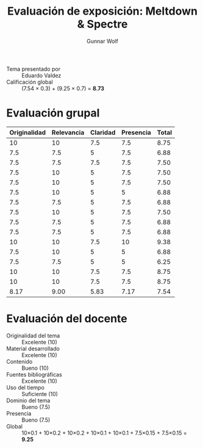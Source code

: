 #+title: Evaluación de exposición: Meltdown & Spectre
#+author: Gunnar Wolf

- Tema presentado por :: Eduardo Valdez
- Calificación global :: (7.54 × 0.3) + (9.25 × 0.7) = *8.73*

* Evaluación grupal
|--------------+------------+----------+-----------+-------|
| Originalidad | Relevancia | Claridad | Presencia | Total |
|--------------+------------+----------+-----------+-------|
|           10 |         10 |      7.5 |       7.5 |  8.75 |
|          7.5 |        7.5 |        5 |       7.5 |  6.88 |
|          7.5 |        7.5 |      7.5 |       7.5 |  7.50 |
|          7.5 |         10 |        5 |       7.5 |  7.50 |
|          7.5 |         10 |        5 |       7.5 |  7.50 |
|          7.5 |         10 |        5 |         5 |  6.88 |
|          7.5 |        7.5 |        5 |       7.5 |  6.88 |
|          7.5 |         10 |        5 |       7.5 |  7.50 |
|          7.5 |        7.5 |        5 |       7.5 |  6.88 |
|          7.5 |        7.5 |        5 |       7.5 |  6.88 |
|           10 |         10 |      7.5 |        10 |  9.38 |
|          7.5 |         10 |        5 |         5 |  6.88 |
|          7.5 |        7.5 |        5 |         5 |  6.25 |
|           10 |         10 |      7.5 |       7.5 |  8.75 |
|           10 |         10 |      7.5 |       7.5 |  8.75 |
|--------------+------------+----------+-----------+-------|
|         8.17 |       9.00 |     5.83 |      7.17 |  7.54 |
#+TBLFM: @>$1..@>$4=vmean(@II..@III-1); f-2::@2$>..@>$>=vmean($1..$4); f-2
* Evaluación del docente

- Originalidad del tema :: Excelente (10)
- Material desarrollado :: Excelente (10)
- Contenido :: Bueno (10)
- Fuentes bibliográficas :: Excelente (10)
- Uso del tiempo :: Suficiente (10)
- Dominio del tema :: Bueno (7.5)
- Presencia :: Bueno (7.5)
- Global :: 10×0.1 + 10×0.2 + 10×0.2 + 10×0.1 + 10×0.1 + 7.5×0.15 +
            7.5×0.15 = *9.25*
